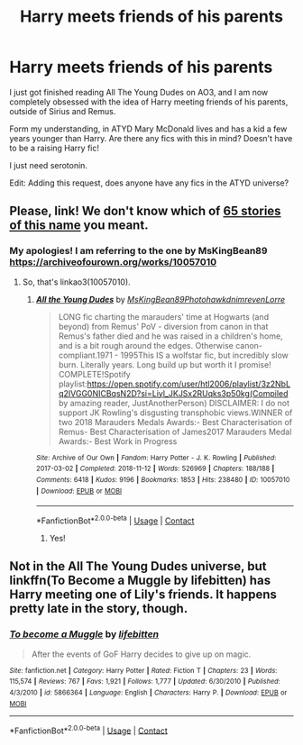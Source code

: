 #+TITLE: Harry meets friends of his parents

* Harry meets friends of his parents
:PROPERTIES:
:Author: calyjackson
:Score: 1
:DateUnix: 1603237853.0
:DateShort: 2020-Oct-21
:FlairText: Request
:END:
I just got finished reading All The Young Dudes on AO3, and I am now completely obsessed with the idea of Harry meeting friends of his parents, outside of Sirius and Remus.

Form my understanding, in ATYD Mary McDonald lives and has a kid a few years younger than Harry. Are there any fics with this in mind? Doesn't have to be a raising Harry fic!

I just need serotonin.

Edit: Adding this request, does anyone have any fics in the ATYD universe?


** Please, link! We don't know which of [[https://archiveofourown.org/works/search?utf8=%E2%9C%93&work_search%5Bquery%5D=All+The+Young+Dudes][65 stories of this name]] you meant.
:PROPERTIES:
:Author: ceplma
:Score: 2
:DateUnix: 1603266829.0
:DateShort: 2020-Oct-21
:END:

*** My apologies! I am referring to the one by MsKingBean89 [[https://archiveofourown.org/works/10057010]]
:PROPERTIES:
:Author: calyjackson
:Score: 1
:DateUnix: 1603280937.0
:DateShort: 2020-Oct-21
:END:

**** So, that's linkao3(10057010).
:PROPERTIES:
:Author: ceplma
:Score: 1
:DateUnix: 1603282820.0
:DateShort: 2020-Oct-21
:END:

***** [[https://archiveofourown.org/works/10057010][*/All the Young Dudes/*]] by [[https://www.archiveofourown.org/users/MsKingBean89/pseuds/MsKingBean89/users/Photohawk/pseuds/Photohawk/users/dnimreven/pseuds/dnimreven/users/Lorre/pseuds/Lorre][/MsKingBean89PhotohawkdnimrevenLorre/]]

#+begin_quote
  LONG fic charting the marauders' time at Hogwarts (and beyond) from Remus' PoV - diversion from canon in that Remus's father died and he was raised in a children's home, and is a bit rough around the edges. Otherwise canon-compliant.1971 - 1995This IS a wolfstar fic, but incredibly slow burn. Literally years. Long build up but worth it I promise! COMPLETE!Spotify playlist:https://open.spotify.com/user/htl2006/playlist/3z2NbLq2IVGG0NICBqsN2D?si=Liyl_JKJSx2RUqks3p50kg(Compiled by amazing reader, JustAnotherPerson) DISCLAIMER: I do not support JK Rowling's disgusting transphobic views.WINNER of two 2018 Marauders Medals Awards:- Best Characterisation of Remus- Best Characterisation of James2017 Marauders Medal Awards:- Best Work in Progress
#+end_quote

^{/Site/:} ^{Archive} ^{of} ^{Our} ^{Own} ^{*|*} ^{/Fandom/:} ^{Harry} ^{Potter} ^{-} ^{J.} ^{K.} ^{Rowling} ^{*|*} ^{/Published/:} ^{2017-03-02} ^{*|*} ^{/Completed/:} ^{2018-11-12} ^{*|*} ^{/Words/:} ^{526969} ^{*|*} ^{/Chapters/:} ^{188/188} ^{*|*} ^{/Comments/:} ^{6418} ^{*|*} ^{/Kudos/:} ^{9196} ^{*|*} ^{/Bookmarks/:} ^{1853} ^{*|*} ^{/Hits/:} ^{238480} ^{*|*} ^{/ID/:} ^{10057010} ^{*|*} ^{/Download/:} ^{[[https://archiveofourown.org/downloads/10057010/All%20the%20Young%20Dudes.epub?updated_at=1601292529][EPUB]]} ^{or} ^{[[https://archiveofourown.org/downloads/10057010/All%20the%20Young%20Dudes.mobi?updated_at=1601292529][MOBI]]}

--------------

*FanfictionBot*^{2.0.0-beta} | [[https://github.com/FanfictionBot/reddit-ffn-bot/wiki/Usage][Usage]] | [[https://www.reddit.com/message/compose?to=tusing][Contact]]
:PROPERTIES:
:Author: FanfictionBot
:Score: 1
:DateUnix: 1603282836.0
:DateShort: 2020-Oct-21
:END:

****** Yes!
:PROPERTIES:
:Author: calyjackson
:Score: 1
:DateUnix: 1603571312.0
:DateShort: 2020-Oct-24
:END:


** Not in the All The Young Dudes universe, but linkffn(To Become a Muggle by lifebitten) has Harry meeting one of Lily's friends. It happens pretty late in the story, though.
:PROPERTIES:
:Author: steve_wheeler
:Score: 2
:DateUnix: 1603516293.0
:DateShort: 2020-Oct-24
:END:

*** [[https://www.fanfiction.net/s/5866364/1/][*/To become a Muggle/*]] by [[https://www.fanfiction.net/u/2197105/lifebitten][/lifebitten/]]

#+begin_quote
  After the events of GoF Harry decides to give up on magic.
#+end_quote

^{/Site/:} ^{fanfiction.net} ^{*|*} ^{/Category/:} ^{Harry} ^{Potter} ^{*|*} ^{/Rated/:} ^{Fiction} ^{T} ^{*|*} ^{/Chapters/:} ^{23} ^{*|*} ^{/Words/:} ^{115,574} ^{*|*} ^{/Reviews/:} ^{767} ^{*|*} ^{/Favs/:} ^{1,921} ^{*|*} ^{/Follows/:} ^{1,777} ^{*|*} ^{/Updated/:} ^{6/30/2010} ^{*|*} ^{/Published/:} ^{4/3/2010} ^{*|*} ^{/id/:} ^{5866364} ^{*|*} ^{/Language/:} ^{English} ^{*|*} ^{/Characters/:} ^{Harry} ^{P.} ^{*|*} ^{/Download/:} ^{[[http://www.ff2ebook.com/old/ffn-bot/index.php?id=5866364&source=ff&filetype=epub][EPUB]]} ^{or} ^{[[http://www.ff2ebook.com/old/ffn-bot/index.php?id=5866364&source=ff&filetype=mobi][MOBI]]}

--------------

*FanfictionBot*^{2.0.0-beta} | [[https://github.com/FanfictionBot/reddit-ffn-bot/wiki/Usage][Usage]] | [[https://www.reddit.com/message/compose?to=tusing][Contact]]
:PROPERTIES:
:Author: FanfictionBot
:Score: 1
:DateUnix: 1603516311.0
:DateShort: 2020-Oct-24
:END:
